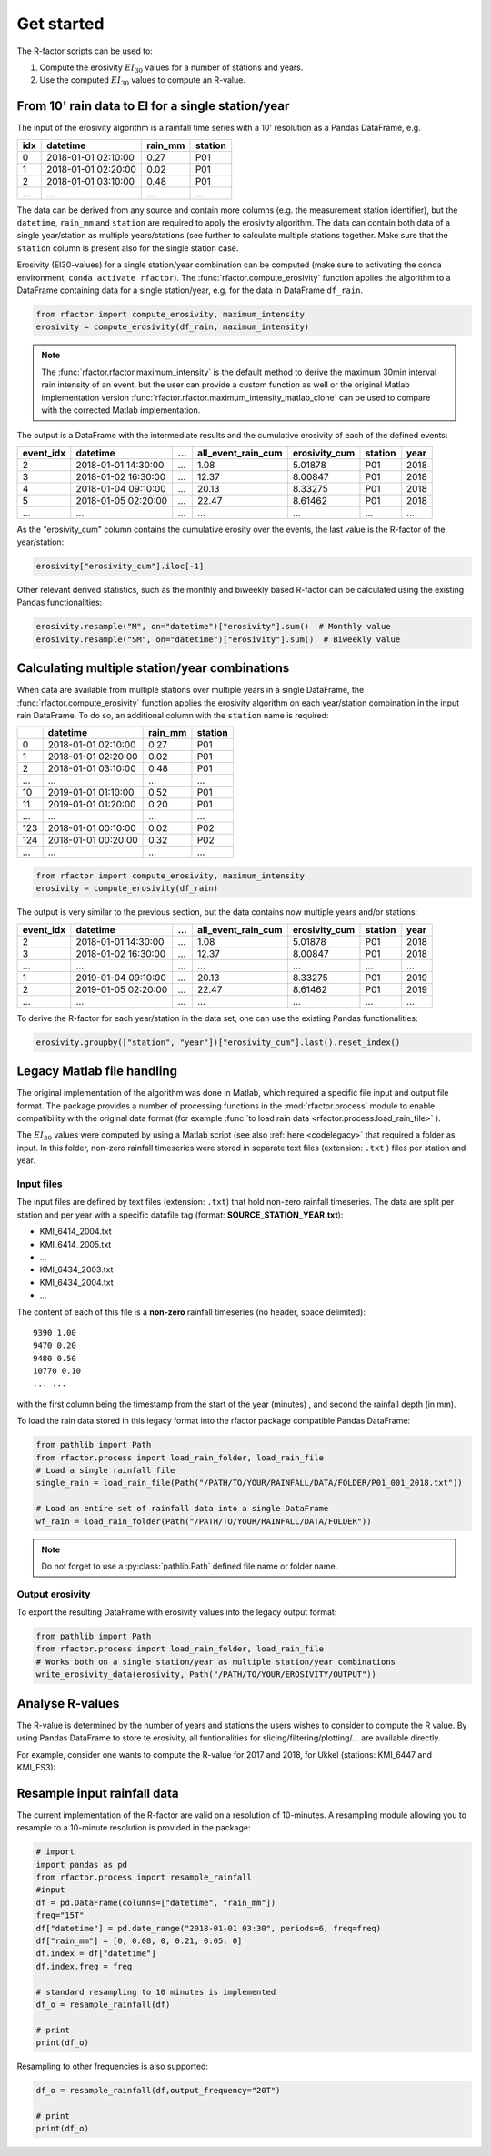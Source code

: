 .. _getstarted:

Get started
============

The R-factor scripts can be used to:

1. Compute the erosivity :math:`EI_{30}` values for a number of stations and years.
2. Use the computed :math:`EI_{30}` values to compute an R-value.


From 10' rain data to EI for a single station/year
--------------------------------------------------

The input of the erosivity algorithm is a rainfall time series with a 10' resolution as a Pandas DataFrame, e.g.

+-----+---------------------+-----------+-----------+
| idx | datetime            | rain_mm   | station   |
+=====+=====================+===========+===========+
|  0  | 2018-01-01 02:10:00 |      0.27 |      P01  |
+-----+---------------------+-----------+-----------+
|  1  | 2018-01-01 02:20:00 |      0.02 |      P01  |
+-----+---------------------+-----------+-----------+
|  2  | 2018-01-01 03:10:00 |      0.48 |      P01  |
+-----+---------------------+-----------+-----------+
| ... | ...                 | ...       |      ...  |
+-----+---------------------+-----------+-----------+

The data can be derived from any source and contain more columns (e.g. the measurement station identifier),
but the ``datetime``, ``rain_mm`` and ``station`` are required to apply the erosivity algorithm. The data
can contain both data of a single year/station  as multiple years/stations (see further to calculate multiple
stations together. Make sure that the ``station`` column is present also for the single station case.

Erosivity (EI30-values) for a single station/year combination can be computed (make sure to activating the conda
environment, ``conda activate rfactor``). The :func:`rfactor.compute_erosivity` function applies the algorithm
to a DataFrame containing data for a single station/year, e.g. for the data in DataFrame ``df_rain``.

.. code-block:: python

    from rfactor import compute_erosivity, maximum_intensity
    erosivity = compute_erosivity(df_rain, maximum_intensity)

.. note::

    The :func:`rfactor.rfactor.maximum_intensity` is the default method to derive the maximum 30min interval rain
    intensity of an event, but the user can provide a custom function as well or the original Matlab implementation
    version :func:`rfactor.rfactor.maximum_intensity_matlab_clone` can be used to compare with the corrected Matlab
    implementation.

The output is a DataFrame with the intermediate results and the cumulative erosivity of each of the defined events:

+-------------+---------------------+--------+----------------------+-----------------+---------+------+
|   event_idx | datetime            |   ...  |   all_event_rain_cum |   erosivity_cum | station | year |
+=============+=====================+========+======================+=================+=========+======+
|           2 | 2018-01-01 14:30:00 |   ...  |                 1.08 |         5.01878 |   P01   | 2018 |
+-------------+---------------------+--------+----------------------+-----------------+---------+------+
|           3 | 2018-01-02 16:30:00 |   ...  |                12.37 |         8.00847 |   P01   | 2018 |
+-------------+---------------------+--------+----------------------+-----------------+---------+------+
|           4 | 2018-01-04 09:10:00 |   ...  |                20.13 |         8.33275 |   P01   | 2018 |
+-------------+---------------------+--------+----------------------+-----------------+---------+------+
|           5 | 2018-01-05 02:20:00 |   ...  |                22.47 |         8.61462 |   P01   | 2018 |
+-------------+---------------------+--------+----------------------+-----------------+---------+------+
|         ... | ...                 |   ...  |                ...   |        ...      |   ...   | ...  |
+-------------+---------------------+--------+----------------------+-----------------+---------+------+


As the "erosivity_cum" column contains the cumulative erosity over the events, the last value is the R-factor of
the year/station:

.. code-block:: python

    erosivity["erosivity_cum"].iloc[-1]

Other relevant derived statistics, such as the monthly and biweekly based R-factor can be calculated using the
existing Pandas functionalities:

.. code-block:: python

    erosivity.resample("M", on="datetime")["erosivity"].sum()  # Monthly value
    erosivity.resample("SM", on="datetime")["erosivity"].sum()  # Biweekly value


Calculating multiple station/year combinations
----------------------------------------------

When data are available from multiple stations over multiple years in a single DataFrame,
the :func:`rfactor.compute_erosivity` function applies the erosivity algorithm on each
year/station combination in the input rain DataFrame. To do so, an
additional column with the ``station`` name is required:

+-----+---------------------+-----------+---------+
|     | datetime            | rain_mm   | station |
+=====+=====================+===========+=========+
|  0  | 2018-01-01 02:10:00 |      0.27 |   P01   |
+-----+---------------------+-----------+---------+
|  1  | 2018-01-01 02:20:00 |      0.02 |   P01   |
+-----+---------------------+-----------+---------+
|  2  | 2018-01-01 03:10:00 |      0.48 |   P01   |
+-----+---------------------+-----------+---------+
| ... |       ...           |     ...   |   ...   |
+-----+---------------------+-----------+---------+
|  10 | 2019-01-01 01:10:00 |      0.52 |   P01   |
+-----+---------------------+-----------+---------+
|  11 | 2019-01-01 01:20:00 |      0.20 |   P01   |
+-----+---------------------+-----------+---------+
| ... |       ...           |     ...   |   ...   |
+-----+---------------------+-----------+---------+
| 123 | 2018-01-01 00:10:00 |      0.02 |   P02   |
+-----+---------------------+-----------+---------+
| 124 | 2018-01-01 00:20:00 |      0.32 |   P02   |
+-----+---------------------+-----------+---------+
| ... |       ...           |     ...   |   ...   |
+-----+---------------------+-----------+---------+


.. code-block:: python

    from rfactor import compute_erosivity, maximum_intensity
    erosivity = compute_erosivity(df_rain)

The output is very similar to the previous section, but the data contains now multiple years and/or stations:

+-------------+---------------------+--------+----------------------+-----------------+---------+------+
|   event_idx | datetime            |   ...  |   all_event_rain_cum |   erosivity_cum | station | year |
+=============+=====================+========+======================+=================+=========+======+
|           2 | 2018-01-01 14:30:00 |   ...  |                 1.08 |         5.01878 |   P01   | 2018 |
+-------------+---------------------+--------+----------------------+-----------------+---------+------+
|           3 | 2018-01-02 16:30:00 |   ...  |                12.37 |         8.00847 |   P01   | 2018 |
+-------------+---------------------+--------+----------------------+-----------------+---------+------+
|         ... | ...                 |   ...  |                ...   |        ...      |   ...   | ...  |
+-------------+---------------------+--------+----------------------+-----------------+---------+------+
|           1 | 2019-01-04 09:10:00 |   ...  |                20.13 |         8.33275 |   P01   | 2019 |
+-------------+---------------------+--------+----------------------+-----------------+---------+------+
|           2 | 2019-01-05 02:20:00 |   ...  |                22.47 |         8.61462 |   P01   | 2019 |
+-------------+---------------------+--------+----------------------+-----------------+---------+------+
|         ... | ...                 |   ...  |                ...   |        ...      |   ...   | ...  |
+-------------+---------------------+--------+----------------------+-----------------+---------+------+

To derive the R-factor for each year/station in the data set, one can use the existing Pandas functionalities:

.. code-block:: python

    erosivity.groupby(["station", "year"])["erosivity_cum"].last().reset_index()


Legacy Matlab file handling
---------------------------

The original implementation of the algorithm was done in Matlab, which required a specific file input and output file format.
The package provides a number of processing functions in the :mod:`rfactor.process` module to enable compatibility
with the original data format (for example :func:`to load rain data <rfactor.process.load_rain_file>` ).

The :math:`EI_{30}` values were computed by using a Matlab script (see also :ref:`here <codelegacy>` that required a folder as input. In this folder,
non-zero rainfall timeseries were stored in separate text files (extension: ``.txt`` ) files per station and year.

Input files
~~~~~~~~~~~

The input files are defined by text files (extension: ``.txt``) that
hold non-zero rainfall timeseries. The data are split per station and
per year with a specific datafile tag (format: **SOURCE\_STATION\_YEAR.txt**):

-  KMI\_6414\_2004.txt
-  KMI\_6414\_2005.txt
-  ...
-  KMI\_6434\_2003.txt
-  KMI\_6434\_2004.txt
-  ...

The content of each of this file is a **non-zero** rainfall timeseries
(no header, space delimited):

::

     9390 1.00
     9470 0.20
     9480 0.50
     10770 0.10
     ... ...

with the first column being the timestamp from the start of the year
(minutes) , and second the rainfall depth (in mm).

To load the rain data stored in this legacy format into the rfactor package compatible Pandas DataFrame:

.. code-block:: python

    from pathlib import Path
    from rfactor.process import load_rain_folder, load_rain_file
    # Load a single rainfall file
    single_rain = load_rain_file(Path("/PATH/TO/YOUR/RAINFALL/DATA/FOLDER/P01_001_2018.txt"))

    # Load an entire set of rainfall data into a single DataFrame
    wf_rain = load_rain_folder(Path("/PATH/TO/YOUR/RAINFALL/DATA/FOLDER"))


.. note::

    Do not forget to use a :py:class:`pathlib.Path` defined file name or folder name.

Output erosivity
~~~~~~~~~~~~~~~~

To export the resulting DataFrame with erosivity values into the legacy output format:

.. code-block:: python

    from pathlib import Path
    from rfactor.process import load_rain_folder, load_rain_file
    # Works both on a single station/year as multiple station/year combinations
    write_erosivity_data(erosivity, Path("/PATH/TO/YOUR/EROSIVITY/OUTPUT"))



Analyse R-values
----------------

The R-value is determined by the number of years and stations the users wishes to consider to compute the R value. By
using Pandas DataFrame to store te erosivity, all funtionalities for slicing/filtering/plotting/... are available directly.

For example, consider one wants to compute the R-value for 2017 and 2018, for Ukkel (stations: KMI\_6447 and KMI\_FS3):

.. code-block:: python
    erosivity_selected = erosivity[(erosivity["year"].isin([2017, 2018])) &
                                   (erosivity["station"].isin(['KMI\_6447', 'KMI\_FS3']))]

Resample input rainfall data
----------------------------

The current implementation of the R-factor are valid on a resolution of
10-minutes. A resampling module allowing you to resample to a 10-minute
resolution is provided in the package:

.. code-block:: python

    # import
    import pandas as pd
    from rfactor.process import resample_rainfall
    #input
    df = pd.DataFrame(columns=["datetime", "rain_mm"])
    freq="15T"
    df["datetime"] = pd.date_range("2018-01-01 03:30", periods=6, freq=freq)
    df["rain_mm"] = [0, 0.08, 0, 0.21, 0.05, 0]
    df.index = df["datetime"]
    df.index.freq = freq

    # standard resampling to 10 minutes is implemented
    df_o = resample_rainfall(df)

    # print
    print(df_o)

Resampling to other frequencies is also supported:

.. code-block:: python

    df_o = resample_rainfall(df,output_frequency="20T")

    # print
    print(df_o)
